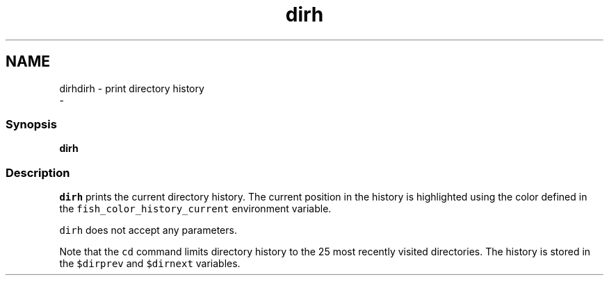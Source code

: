 .TH "dirh" 1 "Sat Dec 23 2017" "Version 2.7.1" "fish" \" -*- nroff -*-
.ad l
.nh
.SH NAME
dirhdirh - print directory history 
 \- 
.PP
.SS "Synopsis"
.PP
.nf

\fBdirh\fP
.fi
.PP
.SS "Description"
\fCdirh\fP prints the current directory history\&. The current position in the history is highlighted using the color defined in the \fCfish_color_history_current\fP environment variable\&.
.PP
\fCdirh\fP does not accept any parameters\&.
.PP
Note that the \fCcd\fP command limits directory history to the 25 most recently visited directories\&. The history is stored in the \fC$dirprev\fP and \fC$dirnext\fP variables\&. 
